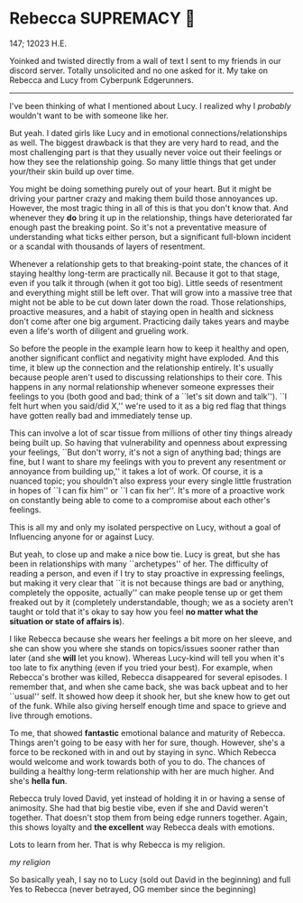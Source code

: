 #+options: preview:rebecca.png
* Rebecca SUPREMACY 🍬

147; 12023 H.E.

Yoinked and twisted directly from a wall of text I sent to my friends in our
discord server. Totally unsolicited and no one asked for it. My take on Rebecca
and Lucy from Cyberpunk Edgerunners.

-----

I've been thinking of what I mentioned about Lucy. I realized why I /probably/
wouldn't want to be with someone like her.

But yeah. I dated girls like Lucy and in emotional connections/relationships as
well. The biggest drawback is that they are very hard to read, and the most
challenging part is that they usually never voice out their feelings or how they
see the relationship going. So many little things that get under your/their skin
build up over time.

You might be doing something purely out of your heart. But
it might be driving your partner crazy and making them build those annoyances
up. However, the most tragic thing in all of this is that you don't know that.
And whenever they *do* bring it up in the relationship, things have deteriorated
far enough past the breaking point. So it's not a preventative measure of
understanding what ticks either person, but a significant full-blown incident or
a scandal with thousands of layers of resentment. 

Whenever a relationship gets to that breaking-point state, the chances of it
staying healthy long-term are practically nil. Because it got to that stage,
even if you talk it through (when it got too big). Little seeds of resentment
and everything might still be left over. That will grow into a massive tree that
might not be able to be cut down later down the road. Those relationships,
proactive measures, and a habit of staying open in health and sickness don't
come after one big argument. Practicing daily takes years and maybe even a
life's worth of diligent and grueling work.

So before the people in the example learn how to keep it healthy and open,
another significant conflict and negativity might have exploded. And this time,
it blew up the connection and the relationship entirely. It's usually because
people aren't used to discussing relationships to their core. This happens in
any normal relationship whenever someone expresses their feelings to you (both
good and bad; think of a ``let's sit down and talk''). ``I felt hurt when you
said/did X,'' we're used to it as a big red flag that things have gotten really
bad and immediately tense up.

This can involve a lot of scar tissue from millions of other tiny things already
being built up. So having that vulnerability and openness about expressing your
feelings, ``But don't worry, it's not a sign of anything bad; things are fine,
but I want to share my feelings with you to prevent any resentment or annoyance
from building up,'' it takes a lot of work.
Of course, it is a nuanced topic; you shouldn't also express your every single
little frustration in hopes of ``I can fix him'' or ``I can fix her''. 
It's more of a proactive work on constantly being able to come to a compromise
about each other's feelings. 

This is all my and only my isolated perspective on Lucy, without a goal of
Influencing anyone for or against Lucy.

But yeah, to close up and make a nice bow tie. Lucy is great, but she has been
in relationships with many ``archetypes'' of her. The difficulty of reading a
person, and even if I try to stay proactive in expressing feelings, but making
it very clear that ``it is not because things are bad or anything, completely
the opposite, actually'' can make people tense up or get them freaked out by it
(completely understandable, though; we as a society aren't taught or told that
it's okay to say how you feel *no matter what the situation or state of affairs
is*).

I like Rebecca because she wears her feelings a bit more on her sleeve, and she
can show you where she stands on topics/issues sooner rather than later (and she
*will* let you know). Whereas Lucy-kind will tell you when it's too late to fix
anything (even if you tried your best). For example, when Rebecca's brother was
killed, Rebecca disappeared for several episodes. I remember that, and when she
came back, she was back upbeat and to her ``usual'' self. It showed how deep it
shook her, but she knew how to get out of the funk. While also giving herself
enough time and space to grieve and live through emotions.

To me, that showed *fantastic* emotional balance and maturity of Rebecca. Things
aren't going to be easy with her for sure, though. However, she's a force to be
reckoned with in and out by staying in sync. Which Rebecca would welcome and
work towards both of you to do. The chances of building a healthy long-term
relationship with her are much higher. And she's *hella fun*. 

Rebecca truly loved David, yet instead of holding it in or having a sense of
animosity. She had that big bestie vibe, even if she and David weren't
together. That doesn't stop them from being edge runners together. Again, this
shows loyalty and *the excellent* way Rebecca deals with emotions. 

Lots to learn from her. That is why Rebecca is my religion.

[[rebecca.png][my religion]]

So basically yeah, I say no to Lucy (sold out David in the beginning) and full
Yes to Rebecca (never betrayed, OG member since the beginning)
